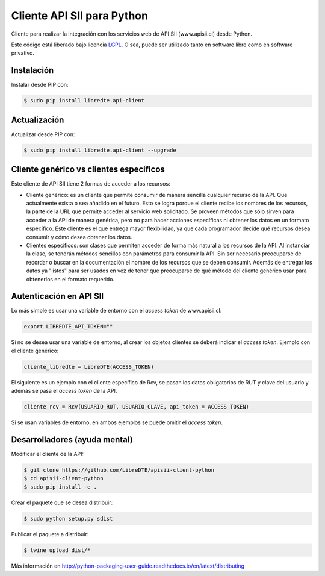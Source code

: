 Cliente API SII para Python
===========================

.. image:: https://badge.fury.io/py/libredte.api-client.svg
    :target: https://pypi.python.org/pypi/libredte.api-client
.. .. image:: https://img.shields.io/pypi/status/libredte.api-client.svg
    :target: https://pypi.python.org/pypi/libredte.api-client
.. .. image:: https://img.shields.io/pypi/pyversions/libredte.api-client.svg
    :target: https://pypi.python.org/pypi/libredte.api-client
.. .. image:: https://img.shields.io/pypi/l/libredte.api-client.svg
    :target: https://raw.githubusercontent.com/LibreDTE/libredte-api-client-python/master/COPYING

Cliente para realizar la integración con los servicios web de API SII (www.apisii.cl) desde Python.

Este código está liberado bajo licencia `LGPL <http://www.gnu.org/licenses/lgpl-3.0.en.html>`_.
O sea, puede ser utilizado tanto en software libre como en software privativo.

Instalación
-----------

Instalar desde PIP con:

.. code:: shell

    $ sudo pip install libredte.api-client

Actualización
-------------

Actualizar desde PIP con:

.. code:: shell

    $ sudo pip install libredte.api-client --upgrade

Cliente genérico vs clientes específicos
----------------------------------------

Este cliente de API SII tiene 2 formas de acceder a los recursos:

-   Cliente genérico: es un cliente que permite consumir de manera sencilla cualquier
    recurso de la API. Que actualmente exista o sea añadido en el futuro. Esto se logra
    porque el cliente recibe los nombres de los recursos, la parte de la URL que permite
    acceder al servicio web solicitado. Se proveen métodos que sólo sirven para acceder
    a la API de manera genérica, pero no para hacer acciones específicas ni obtener los
    datos en un formato específico. Este cliente es el que entrega mayor flexibilidad, ya
    que cada programador decide qué recursos desea consumir y cómo desea obtener los datos.

-   Clientes específicos: son clases que permiten acceder de forma más natural a los
    recursos de la API. Al instanciar la clase, se tendrán métodos sencillos con parámetros
    para consumir la API. Sin ser necesario preocuparse de recordar o buscar en la
    documentación el nombre de los recursos que se deben consumir. Además de entregar los
    datos ya "listos" para ser usados en vez de tener que preocuparse de qué método del
    cliente genérico usar para obtenerlos en el formato requerido.
    
Autenticación en API SII
------------------------

Lo más simple es usar una variable de entorno con el *access token* de www.apisii.cl:

.. code:: shell

    export LIBREDTE_API_TOKEN=""
    
Si no se desea usar una variable de entorno, al crear los objetos clientes se
deberá indicar el *access token*. Ejemplo con el cliente genérico:

.. code:: python

    cliente_libredte = LibreDTE(ACCESS_TOKEN)

El siguiente es un ejemplo con el cliente específico de Rcv, se pasan los datos
obligatorios de RUT y clave del usuario y además se pasa el *access token* de
la API.

.. code:: python

    cliente_rcv = Rcv(USUARIO_RUT, USUARIO_CLAVE, api_token = ACCESS_TOKEN)
    
Si se usan variables de entorno, en ambos ejemplos se puede omitir el *access token*.

Desarrolladores (ayuda mental)
------------------------------

Modificar el cliente de la API:

.. code:: shell

    $ git clone https://github.com/LibreDTE/apisii-client-python
    $ cd apisii-client-python
    $ sudo pip install -e .

Crear el paquete que se desea distribuir:

.. code:: shell

    $ sudo python setup.py sdist

Publicar el paquete a distribuir:

.. code:: shell

    $ twine upload dist/*

Más información en `<http://python-packaging-user-guide.readthedocs.io/en/latest/distributing>`_
